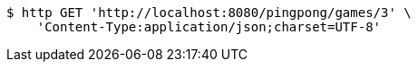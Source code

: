 [source,bash]
----
$ http GET 'http://localhost:8080/pingpong/games/3' \
    'Content-Type:application/json;charset=UTF-8'
----